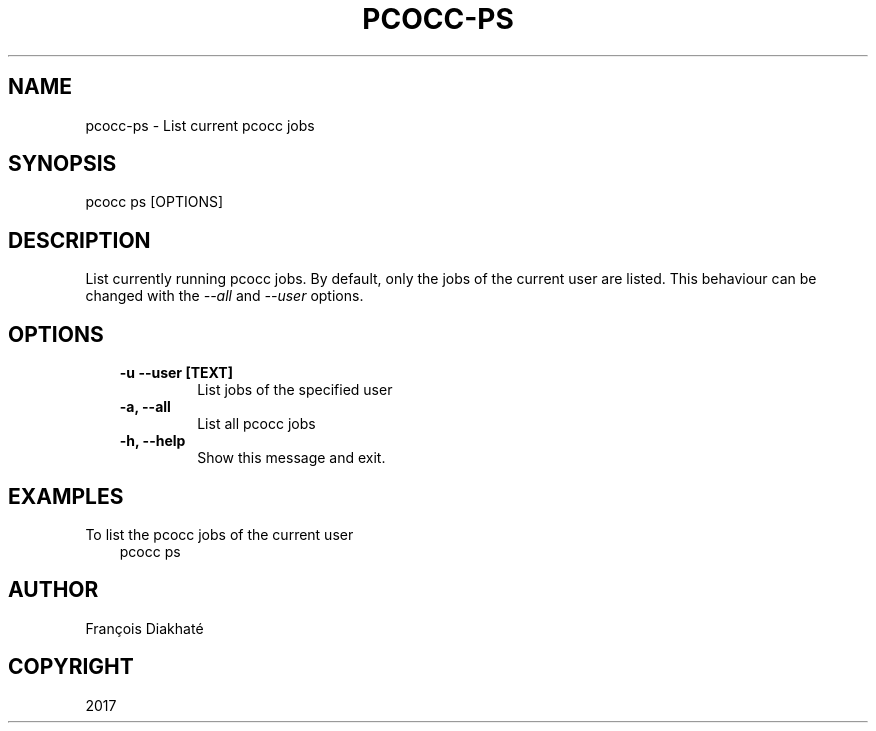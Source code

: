 .\" Man page generated from reStructuredText.
.
.TH "PCOCC-PS" "1" "Oct 10, 2019" "0.6.1" "pcocc"
.SH NAME
pcocc-ps \- List current pcocc jobs
.
.nr rst2man-indent-level 0
.
.de1 rstReportMargin
\\$1 \\n[an-margin]
level \\n[rst2man-indent-level]
level margin: \\n[rst2man-indent\\n[rst2man-indent-level]]
-
\\n[rst2man-indent0]
\\n[rst2man-indent1]
\\n[rst2man-indent2]
..
.de1 INDENT
.\" .rstReportMargin pre:
. RS \\$1
. nr rst2man-indent\\n[rst2man-indent-level] \\n[an-margin]
. nr rst2man-indent-level +1
.\" .rstReportMargin post:
..
.de UNINDENT
. RE
.\" indent \\n[an-margin]
.\" old: \\n[rst2man-indent\\n[rst2man-indent-level]]
.nr rst2man-indent-level -1
.\" new: \\n[rst2man-indent\\n[rst2man-indent-level]]
.in \\n[rst2man-indent\\n[rst2man-indent-level]]u
..
.SH SYNOPSIS
.sp
pcocc ps [OPTIONS]
.SH DESCRIPTION
.sp
List currently running pcocc jobs. By default, only the jobs of the current user are listed. This behaviour can be changed with the \fI\-\-all\fP and \fI\-\-user\fP options.
.SH OPTIONS
.INDENT 0.0
.INDENT 3.5
.INDENT 0.0
.TP
.B \-u \-\-user [TEXT]
List jobs of the specified user
.TP
.B \-a, \-\-all
List all pcocc jobs
.TP
.B \-h, \-\-help
Show this message and exit.
.UNINDENT
.UNINDENT
.UNINDENT
.SH EXAMPLES
.sp
To list the pcocc jobs of the current user
.INDENT 0.0
.INDENT 3.5
pcocc ps
.UNINDENT
.UNINDENT
.SH AUTHOR
François Diakhaté
.SH COPYRIGHT
2017
.\" Generated by docutils manpage writer.
.

